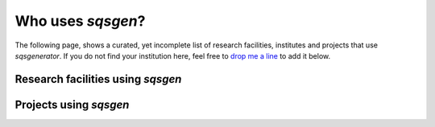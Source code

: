 

Who uses *sqsgen*?
========================

The following page, shows a curated, yet incomplete list of research facilities, institutes
and projects that use *sqsgenerator*. If you do not find your institution here, feel free to
`drop me a line <mailto:dominik.gehringer@unileoben.ac.at>`_ to add it below.

Research facilities using *sqsgen*
##################################

.. grid:: 3
    :gutter: 2

    .. grid-item::
        .. card::
            :img-top: https://www.mch.rwth-aachen.de/global/show_picture.asp?id=aaaaaaaaaaotqbp
            :link: https://www.mch.rwth-aachen.de
            :class-img-top: affiliation

            `Materials Chemistry - RWTH Aachen <https://www.mch.rwth-aachen.de>`_

    .. grid-item::
        .. card::
            :img-top: https://upload.wikimedia.org/wikipedia/commons/thumb/a/a5/Linkoping_university_logo15.png/400px-Linkoping_university_logo15.png
            :link: https://liu.se/en/organisation/liu/ifm/tunnf
            :class-img-top: affiliation

            `Thin Film Physics - Linköping University <https://liu.se/en/organisation/liu/ifm/tunnf>`_

    .. grid-item::
        .. card::
            :img-top: https://upload.wikimedia.org/wikipedia/commons/a/a1/TU_Wien-Logo.svg
            :link: https://wwwt.tuwien.ac.at/
            :class-img-top: affiliation

            `WWWT Institute - Technical University Vienna <https://wwwt.tuwien.ac.at/>`_


    .. grid-item::
        .. card::
            :img-top: https://www.ipm.cz/wp-content/uploads/2018/01/logo.png
            :link: https://www.ipm.cz/
            :class-img-top: affiliation

            `Institute of Physics of Materials - Czech Academy of Sciences <https://www.ipm.cz/>`_

    .. grid-item::
        .. card::
            :img-top: images/fme_vut.png
            :link: https://www.fme.vutbr.cz/
            :class-img-top: affiliation

            `Institute of Materials Science and Engineering - Technical University Brno <https://www.fme.vutbr.cz/>`_

    .. grid-item::
        .. card::
            :img-top: https://cms.unileoben.ac.at/graphics/banner_wide.jpg
            :link: https://cms.unileoben.ac.at/
            :class-img-top: affiliation

            `Computational Materials Science - Montanuniversität Leoben <https://cms.unileoben.ac.at/>`_

    .. grid-item::
        .. card::
            :img-top: https://www.mpie.de/3115341/MPIE_Logo_06-1423156162.jpg
            :link: https://mpie.de/
            :class-img-top: affiliation

            `CM Department - Max-Planck Institut für Eisenforschung <https://mpie.de/>`_


Projects using *sqsgen*
#############################

.. grid:: 3
    :gutter: 1

    .. grid-item::
        .. card::
            :link: https://pyiron.org/
            :img-top: https://avatars.githubusercontent.com/u/25691954?s=280&v=4
            :class-img-top: affiliation

            `pyiron <https://pyiron.org/>`_